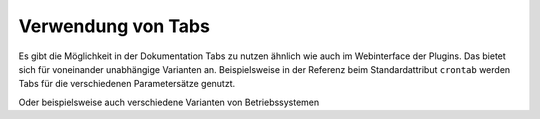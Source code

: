 .. index:: tabs
.. index:: Verwendung von Tabs

###################
Verwendung von Tabs
###################



Es gibt die Möglichkeit in der Dokumentation Tabs zu nutzen ähnlich wie auch im Webinterface der Plugins.
Das bietet sich für voneinander unabhängige Varianten an. Beispielsweise in der Referenz beim
Standardattribut ``crontab`` werden Tabs für die verschiedenen Parametersätze genutzt.

.. tabs::

    .. tab:: Tab A

        Hier kann ein beliebiger Text für Tab A stehen oder aber Code-Beispiele


    .. tab:: Tab B

        Hier kann ein beliebiger Text für Tab B stehen oder aber Code-Beispiele

    .. tab:: Tab C

        Hier kann ein beliebiger Text für Tab C stehen oder aber Code-Beispiele

Oder beispielsweise auch verschiedene Varianten von Betriebssystemen

.. tabs::

    .. tab:: Linux (Posix)

        Hier kann ein beliebiger Text für Linux stehen oder aber Code-Beispiele


    .. tab:: BSD Unix (Mac OS)

        Hier kann ein beliebiger Text für BSD Unix stehen oder aber Code-Beispiele

    .. tab:: Windows

        Hier kann ein beliebiger Text für Windows stehen oder aber Code-Beispiele

